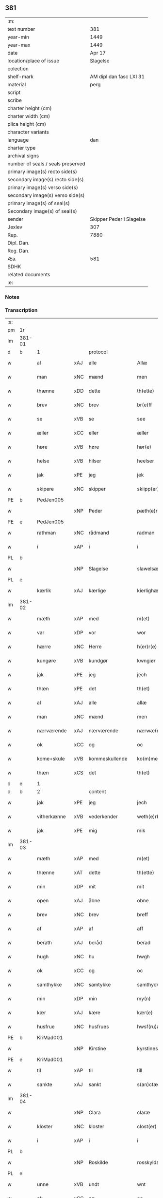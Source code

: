 ** 381

| :m:                               |                          |
| text number                       |                      381 |
| year-min                          |                     1449 |
| year-max                          |                     1449 |
| date                              |                   Apr 17 |
| location/place of issue           |                 Slagelse |
| colection                         |                          |
| shelf-mark                        |  AM dipl dan fasc LXI 31 |
| material                          |                     perg |
| script                            |                          |
| scribe                            |                          |
| charter height (cm)               |                          |
| charter width (cm)                |                          |
| plica height (cm)                 |                          |
| character variants                |                          |
| language                          |                      dan |
| charter type                      |                          |
| archival signs                    |                          |
| number of seals / seals preserved |                          |
| primary image(s) recto side(s)    |                          |
| secondary image(s) recto side(s)  |                          |
| primary image(s) verso side(s)    |                          |
| secondary image(s) verso side(s)  |                          |
| primary image(s) of seal(s)       |                          |
| Secondary image(s) of seal(s)     |                          |
| sender                            | Skipper Peder i Slagelse |
| Jexlev                            |                      307 |
| Rep.                              |                     7880 |
| Dipl. Dan.                        |                          |
| Reg. Dan.                         |                          |
| Æa.                               |                      581 |
| SDHK                              |                          |
| related documents                 |                          |
| :e:                               |                          |

*** Notes


*** Transcription
| :s: |        |              |     |                |   |                    |              |   |   |   |        |     |   |   |   |        |
| pm  | 1r     |              |     |                |   |                    |              |   |   |   |        |     |   |   |   |        |
| lm  | 381-01 |              |     |                |   |                    |              |   |   |   |        |     |   |   |   |        |
| d   | b      | 1            |     | protocol       |   |                    |              |   |   |   |        |     |   |   |   |        |
| w   |        | al           | xAJ | alle           |   | Allæ               | Allæ         |   |   |   |        | dan |   |   |   | 381-01 |
| w   |        | man          | xNC | mænd           |   | men                | men          |   |   |   |        | dan |   |   |   | 381-01 |
| w   |        | thænne       | xDD | dette          |   | th(ette)           | thꝫͤ          |   |   |   |        | dan |   |   |   | 381-01 |
| w   |        | brev         | xNC | brev           |   | br(e)ff            | bꝛ̅ff         |   |   |   |        | dan |   |   |   | 381-01 |
| w   |        | se           | xVB | se             |   | see                | ſee          |   |   |   |        | dan |   |   |   | 381-01 |
| w   |        | æller        | xCC | eller          |   | æller              | ælleꝛ        |   |   |   |        | dan |   |   |   | 381-01 |
| w   |        | høre         | xVB | høre           |   | hør(e)             | hør         |   |   |   |        | dan |   |   |   | 381-01 |
| w   |        | helse        | xVB | hilser         |   | heelser            | heelſeꝛ      |   |   |   |        | dan |   |   |   | 381-01 |
| w   |        | jak          | xPE | jeg            |   | jek                | ȷek          |   |   |   |        | dan |   |   |   | 381-01 |
| w   |        | skipere      | xNC | skipper        |   | skiipp(er)         | ſkíí̲        |   |   |   |        | dan |   |   |   | 381-01 |
| PE  | b      | PedJen005    |     |                |   |                    |              |   |   |   |        |     |   |   |   |        |
| w   |        |              | xNP | Peder          |   | pæth(e)r           | pæth̅ꝝ        |   |   |   |        | dan |   |   |   | 381-01 |
| PE  | e      | PedJen005    |     |                |   |                    |              |   |   |   |        |     |   |   |   |        |
| w   |        | rathman      | xNC | rådmand        |   | radman             | radma       |   |   |   |        | dan |   |   |   | 381-01 |
| w   |        | i            | xAP | i              |   | i                  | i            |   |   |   |        | dan |   |   |   | 381-01 |
| PL  | b      |              |     |                |   |                    |              |   |   |   |        |     |   |   |   |        |
| w   |        |              | xNP | Slagelse       |   | slawelsæ           | ſlawelſæ     |   |   |   |        | dan |   |   |   | 381-01 |
| PL  | e      |              |     |                |   |                    |              |   |   |   |        |     |   |   |   |        |
| w   |        | kærlik       | xAJ | kærlige        |   | kierlighæ          | kíeꝛlighæ    |   |   |   |        | dan |   |   |   | 381-01 |
| lm  | 381-02 |              |     |                |   |                    |              |   |   |   |        |     |   |   |   |        |
| w   |        | mæth         | xAP | med            |   | m(et)              | mꝫ           |   |   |   |        | dan |   |   |   | 381-02 |
| w   |        | var          | xDP | vor            |   | wor                | woꝛ          |   |   |   |        | dan |   |   |   | 381-02 |
| w   |        | hærre        | xNC | Herre          |   | h(er)r(e)          | h̅r          |   |   |   |        | dan |   |   |   | 381-02 |
| w   |        | kungøre      | xVB | kundgør        |   | kwngiør            | kwngiøꝛ      |   |   |   |        | dan |   |   |   | 381-02 |
| w   |        | jak          | xPE | jeg            |   | jech               | ȷech         |   |   |   |        | dan |   |   |   | 381-02 |
| w   |        | thæn         | xPE | det            |   | th(et)             | thꝫ          |   |   |   |        | dan |   |   |   | 381-02 |
| w   |        | al           | xAJ | alle           |   | allæ               | allæ         |   |   |   |        | dan |   |   |   | 381-02 |
| w   |        | man          | xNC | mænd           |   | men                | me          |   |   |   |        | dan |   |   |   | 381-02 |
| w   |        | nærværende   | xAJ | nærværende     |   | nærwæ(rende)       | næꝛwæ       |   |   |   | de-sup | dan |   |   |   | 381-02 |
| w   |        | ok           | xCC | og             |   | oc                 | oc           |   |   |   |        | dan |   |   |   | 381-02 |
| w   |        | kome+skule   | xVB | kommeskullende |   | ko(m)mescu(luende) | ko̅meſcu     |   |   |   | de-sup | dan |   |   |   | 381-02 |
| w   |        | thæn         | xCS | det            |   | th(et)             | thꝫ          |   |   |   |        | dan |   |   |   | 381-02 |
| d   | e      | 1            |     |                |   |                    |              |   |   |   |        |     |   |   |   |        |
| d   | b      | 2            |     | content        |   |                    |              |   |   |   |        |     |   |   |   |        |
| w   |        | jak          | xPE | jeg            |   | jech               | ȷech         |   |   |   |        | dan |   |   |   | 381-02 |
| w   |        | vitherkænne  | xVB | vederkender    |   | weth(e)rke(n)ner   | weth̅ꝛke̅ner   |   |   |   |        | dan |   |   |   | 381-02 |
| w   |        | jak          | xPE | mig            |   | mik                | mík          |   |   |   |        | dan |   |   |   | 381-02 |
| lm  | 381-03 |              |     |                |   |                    |              |   |   |   |        |     |   |   |   |        |
| w   |        | mæth         | xAP | med            |   | m(et)              | mꝫ           |   |   |   |        | dan |   |   |   | 381-03 |
| w   |        | thænne       | xAT | dette          |   | th(ette)           | thꝫͤ          |   |   |   |        | dan |   |   |   | 381-03 |
| w   |        | min          | xDP | mit            |   | mit                | mít          |   |   |   |        | dan |   |   |   | 381-03 |
| w   |        | open         | xAJ | åbne           |   | obne               | obne         |   |   |   |        | dan |   |   |   | 381-03 |
| w   |        | brev         | xNC | brev           |   | breff              | b̅reff        |   |   |   |        | dan |   |   |   | 381-03 |
| w   |        | af           | xAP | af             |   | aff                | aff          |   |   |   |        | dan |   |   |   | 381-03 |
| w   |        | berath       | xAJ | beråd          |   | berad              | berad        |   |   |   |        | dan |   |   |   | 381-03 |
| w   |        | hugh         | xNC | hu             |   | hwgh               | hwgh         |   |   |   |        | dan |   |   |   | 381-03 |
| w   |        | ok           | xCC | og             |   | oc                 | oc           |   |   |   |        | dan |   |   |   | 381-03 |
| w   |        | samthykke    | xNC | samtykke       |   | samthyckæ          | ſamthyckæ    |   |   |   |        | dan |   |   |   | 381-03 |
| w   |        | min          | xDP | min            |   | my(n)              | mẏ̅           |   |   |   |        | dan |   |   |   | 381-03 |
| w   |        | kær          | xAJ | kære           |   | kær(e)             | kær         |   |   |   |        | dan |   |   |   | 381-03 |
| w   |        | husfrue      | xNC | husfrues       |   | hwsf(ru)æs         | hwſf᷑æ       |   |   |   |        | dan |   |   |   | 381-03 |
| PE  | b      | KriMad001    |     |                |   |                    |              |   |   |   |        |     |   |   |   |        |
| w   |        |              | xNP | Kirstine       |   | kyrstines          | kyꝛſtíne    |   |   |   |        | dan |   |   |   | 381-03 |
| PE  | e      | KriMad001    |     |                |   |                    |              |   |   |   |        |     |   |   |   |        |
| w   |        | til          | xAP | til            |   | till               | till         |   |   |   |        | dan |   |   |   | 381-03 |
| w   |        | sankte       | xAJ | sankt          |   | s(an)ctæ           | ſc̅tæ         |   |   |   |        | dan |   |   |   | 381-03 |
| lm  | 381-04 |              |     |                |   |                    |              |   |   |   |        |     |   |   |   |        |
| w   |        |              | xNP | Clara          |   | claræ              | claræ        |   |   |   |        | dan |   |   |   | 381-04 |
| w   |        | kloster      | xNC | kloster        |   | clost(er)          | cloſt       |   |   |   |        | dan |   |   |   | 381-04 |
| w   |        | i            | xAP | i              |   | i                  | i            |   |   |   |        | dan |   |   |   | 381-04 |
| PL  | b      |              |     |                |   |                    |              |   |   |   |        |     |   |   |   |        |
| w   |        |              | xNP | Roskilde       |   | rosskyldæ          | roſſkyldæ    |   |   |   |        | dan |   |   |   | 381-04 |
| PL  | e      |              |     |                |   |                    |              |   |   |   |        |     |   |   |   |        |
| w   |        | unne         | xVB | undt           |   | wnt                | wnt          |   |   |   |        | dan |   |   |   | 381-04 |
| w   |        | ok           | xCC | og             |   | oc                 | oc           |   |   |   |        | dan |   |   |   | 381-04 |
| w   |        | give         | xVB | givet          |   | giffuet            | gıffuet      |   |   |   |        | dan |   |   |   | 381-04 |
| w   |        | at           | xIM | at             |   | at                 | at           |   |   |   |        | dan |   |   |   | 381-04 |
| w   |        | have         | xVB | have           |   | haffue             | haffue       |   |   |   |        | dan |   |   |   | 381-04 |
| w   |        | til          | xAP | til            |   | til                | til          |   |   |   |        | dan |   |   |   | 381-04 |
| w   |        | ævinnelik    | xAJ | evindelig      |   | ewi(n)nelig        | ewi̅nelíg     |   |   |   |        | dan |   |   |   | 381-04 |
| w   |        | eghe         | xNC | eje            |   | eyæ                | eyæ          |   |   |   |        | dan |   |   |   | 381-04 |
| w   |        | min          | xDP | min            |   | my(n)              | my̅           |   |   |   |        | dan |   |   |   | 381-04 |
| w   |        | jorth        | xNC | jord           |   | iord               | íoꝛd         |   |   |   |        | dan |   |   |   | 381-04 |
| w   |        | sum          | xRP | som            |   | som                | ſom          |   |   |   |        | dan |   |   |   | 381-04 |
| w   |        | jak          | xPE | jeg            |   | iek                | íek          |   |   |   |        | dan |   |   |   | 381-04 |
| lm  | 381-05 |              |     |                |   |                    |              |   |   |   |        |     |   |   |   |        |
| w   |        | have         | xVB | har            |   | haffuer            | haffueꝛ      |   |   |   |        | dan |   |   |   | 381-05 |
| w   |        | ligje        | xVB | liggende       |   | ligend(e)          | ligen       |   |   |   |        | dan |   |   |   | 381-05 |
| w   |        | upa          | xAP | på             |   | paa                | paa          |   |   |   |        | dan |   |   |   | 381-05 |
| w   |        | mark         | xNC | marke          |   | markæ              | maꝛkæ        |   |   |   |        | dan |   |   |   | 381-05 |
| w   |        | mark         | xNC | mark           |   | mark               | maꝛk         |   |   |   |        | dan |   |   |   | 381-05 |
| w   |        | i            | xAP | i              |   | j                  | j            |   |   |   |        | dan |   |   |   | 381-05 |
| PL  | b      |              |     |                |   |                    |              |   |   |   |        |     |   |   |   |        |
| w   |        |              | xNP | Kundby         |   | kwnby              | kwby        |   |   |   |        | dan |   |   |   | 381-05 |
| w   |        | sokn         | xNC | sogn           |   | sog(n)n            | ſog̅         |   |   |   |        | dan |   |   |   | 381-05 |
| PL  | e      |              |     |                |   |                    |              |   |   |   |        |     |   |   |   |        |
| w   |        | i            | xAP | i              |   | j                  | j            |   |   |   |        | dan |   |   |   | 381-05 |
| PL  | b      |              |     |                |   |                    |              |   |   |   |        |     |   |   |   |        |
| w   |        |              | xNP | Tuse           |   | twtzæ              | twtzæ        |   |   |   |        | dan |   |   |   | 381-05 |
| w   |        | hæreth       | xNC | herred         |   | hærith             | hærıth       |   |   |   |        | dan |   |   |   | 381-05 |
| PL  | e      |              |     |                |   |                    |              |   |   |   |        |     |   |   |   |        |
| w   |        | ok           | xCC | og             |   | oc                 | oc           |   |   |   |        | dan |   |   |   | 381-05 |
| w   |        | være         | xVB | er             |   | ær                 | ær           |   |   |   |        | dan |   |   |   | 381-05 |
| w   |        | min          | xDP | min            |   | my(n)              | my̅           |   |   |   |        | dan |   |   |   | 381-05 |
| w   |        | husfrue      | xNC | husfrues       |   | hwsf(ru)æs         | hwſf᷑æ       |   |   |   |        | dan |   |   |   | 381-05 |
| lm  | 381-06 |              |     |                |   |                    |              |   |   |   |        |     |   |   |   |        |
| w   |        | ræt          | xAJ | rette          |   | rætæ               | rætæ         |   |   |   |        | dan |   |   |   | 381-06 |
| w   |        | fæthrene     | xNC | fædrene        |   | fæth(e)rnæ         | fæth̅ꝛnæ      |   |   |   |        | dan |   |   |   | 381-06 |
| w   |        | jorth        | xNC | jord           |   | iord               | ioꝛd         |   |   |   |        | dan |   |   |   | 381-06 |
| w   |        | hvilik       | xPI | hvilken        |   | hwilken            | hwılke      |   |   |   |        | dan |   |   |   | 381-06 |
| PE  | b      | NieJen015    |     |                |   |                    |              |   |   |   |        |     |   |   |   |        |
| w   |        |              | xNP | Niels          |   | nielss             | níelſſ       |   |   |   |        | dan |   |   |   | 381-06 |
| w   |        |              | xNP | Jensen         |   | j́enss(øn)          | ȷ́enſ        |   |   |   |        | dan |   |   |   | 381-06 |
| PE  | e      | NieJen015    |     |                |   |                    |              |   |   |   |        |     |   |   |   |        |
| w   |        | af           | xAP | af             |   | aff                | aff          |   |   |   |        | dan |   |   |   | 381-06 |
| w   |        | mark         | xNC | marke          |   | markæ              | maꝛkæ        |   |   |   |        | dan |   |   |   | 381-06 |
| w   |        | nu           | xAV | nu             |   | nw                 | nw           |   |   |   |        | dan |   |   |   | 381-06 |
| w   |        | i            | xAP | i              |   | i                  | i            |   |   |   |        | dan |   |   |   | 381-06 |
| w   |        | vare         | xNC | vare           |   | wær(e)             | wær         |   |   |   |        | dan |   |   |   | 381-06 |
| w   |        | have         | xVB | haver          |   | haffuer            | haffueꝛ      |   |   |   |        | dan |   |   |   | 381-06 |
| w   |        | ok           | xCC | og             |   | oc                 | oc           |   |   |   |        | dan |   |   |   | 381-06 |
| w   |        | give         | xVB | giver          |   | giffuer            | gíffueꝛ      |   |   |   |        | dan |   |   |   | 381-06 |
| w   |        | hvær         | xDD | hvert          |   | huert              | hueꝛt        |   |   |   |        | dan |   |   |   | 381-06 |
| lm  | 381-07 |              |     |                |   |                    |              |   |   |   |        |     |   |   |   |        |
| w   |        | ar           | xNC | år             |   | aar                | aar          |   |   |   |        | dan |   |   |   | 381-07 |
| n   |        | 1            |     | i              |   | j                  | j            |   |   |   |        | dan |   |   |   | 381-07 |
| w   |        | ørtogh       | xNC | ørtug          |   | ort(is)            | oꝛtꝭ         |   |   |   |        | dan |   |   |   | 381-07 |
| w   |        | bjug         | xNC | byg            |   | bywg               | bywg         |   |   |   |        | dan |   |   |   | 381-07 |
| w   |        | af           | xAP | af             |   | aff                | aff          |   |   |   |        | dan |   |   |   | 381-07 |
| w   |        | hun          | xPE | hende          |   | hennæ              | hennæ        |   |   |   |        | dan |   |   |   | 381-07 |
| w   |        | til          | xAP | til            |   | til                | til          |   |   |   |        | dan |   |   |   | 381-07 |
| w   |        | arlik        | xAJ | årligt         |   | arlight            | arlıght      |   |   |   |        | dan |   |   |   | 381-07 |
| w   |        | landgilde    | xNC | landgilde      |   | landgildæ          | landgildæ    |   |   |   |        | dan |   |   |   | 381-07 |
| w   |        | for          | xAV | for            |   | for                | foꝛ          |   |   |   |        | dan |   |   |   | 381-07 |
| w   |        | uten         | xAP | uden           |   | vth(e)n            | vth̅n         |   |   |   |        | dan |   |   |   | 381-07 |
| n   |        | 2            |     | 2              |   | ij                 | ij           |   |   |   |        | dan |   |   |   | 381-07 |
| w   |        | hvit         | xAJ | hvide          |   | hwiidæ             | hwiidæ       |   |   |   |        | dan |   |   |   | 381-07 |
| w   |        | pænning      | xNC | penninge       |   | pen(ninge)         | penᷚͤ          |   |   |   |        | dan |   |   |   | 381-07 |
| w   |        | thær         | xAV | der            |   | th(e)r             | th̅ꝝ          |   |   |   |        | dan |   |   |   | 381-07 |
| w   |        | af           | xAV | af             |   | aff                | aff          |   |   |   |        | dan |   |   |   | 381-07 |
| w   |        | skule        | xVB | skal           |   | skal               | ſkal         |   |   |   |        | dan |   |   |   | 381-07 |
| lm  | 381-08 |              |     |                |   |                    |              |   |   |   |        |     |   |   |   |        |
| w   |        | give         | xVB | gives          |   | giiffues           | gííffues     |   |   |   |        | dan |   |   |   | 381-08 |
| w   |        | til          | xAP | til            |   | tiil               | tiil         |   |   |   |        | dan |   |   |   | 381-08 |
| w   |        | lething      | xNC | ledings        |   | ledings            | ledíng      |   |   |   |        | dan |   |   |   | 381-08 |
| w   |        | pænning      | xNC | penninge       |   | pen(ninge)         | penᷚͤ          |   |   |   |        | dan |   |   |   | 381-08 |
| w   |        | mæth         | xAP | med            |   | m(et)              | mꝫ           |   |   |   |        | dan |   |   |   | 381-08 |
| w   |        | svadan       | xAJ | sådant         |   | saa dant           | ſaa dant     |   |   |   |        | dan |   |   |   | 381-08 |
| w   |        | vilkor       | xNC | vilkår         |   | wilkor             | wilkoꝛ       |   |   |   |        | dan |   |   |   | 381-08 |
| w   |        | at           | xCS | at             |   | at                 | at           |   |   |   |        | dan |   |   |   | 381-08 |
| w   |        | syster       | xNC | søster         |   | syst(er)           | ſyſt        |   |   |   |        | dan |   |   |   | 381-08 |
| PE  | b      | KriPed002    |     |                |   |                    |              |   |   |   |        |     |   |   |   |        |
| w   |        |              | xNP | Kirstine       |   | kyrstine           | kyꝛſtíne     |   |   |   |        | dan |   |   |   | 381-08 |
| PE  | e      | KriPed002    |     |                |   |                    |              |   |   |   |        |     |   |   |   |        |
| w   |        | i            | xAP | i              |   | j                  | j            |   |   |   |        | dan |   |   |   | 381-08 |
| w   |        | fornævnd     | xAJ | fornævnte      |   | for(nefnde)        | foꝛͩͤ          |   |   |   |        | dan |   |   |   | 381-08 |
| w   |        | kloster      | xNC | kloster        |   | clost(er)          | cloſt       |   |   |   |        | dan |   |   |   | 381-08 |
| w   |        | min          | xDP | min            |   | my(n)              | my̅           |   |   |   |        | dan |   |   |   | 381-08 |
| w   |        | kær          | xAJ | kære           |   | kær(e)             | kær         |   |   |   |        | dan |   |   |   | 381-08 |
| lm  | 381-09 |              |     |                |   |                    |              |   |   |   |        |     |   |   |   |        |
| w   |        | dotter       | xNC | datter         |   | dotth(e)r          | dotth̅ꝛ       |   |   |   |        | dan |   |   |   | 381-09 |
| w   |        | skule        | xVB | skal           |   | skal               | ſkal         |   |   |   |        | dan |   |   |   | 381-09 |
| w   |        | til          | xAP | til            |   | till               | till         |   |   |   |        | dan |   |   |   | 381-09 |
| w   |        | sin          | xDP | sit            |   | sith               | ſıth         |   |   |   |        | dan |   |   |   | 381-09 |
| w   |        | behov        | xNC | behov          |   | behoff             | behoff       |   |   |   |        | dan |   |   |   | 381-09 |
| w   |        | nyte         | xVB | nyde           |   | nythæ              | nythæ        |   |   |   |        | dan |   |   |   | 381-09 |
| w   |        | fornævnd     | xAJ | fornævnte      |   | for(nefnde)        | foꝛͩͤ          |   |   |   |        | dan |   |   |   | 381-09 |
| w   |        | landgilde    | xNC | landgilde      |   | landgildæ          | landgíldæ    |   |   |   |        | dan |   |   |   | 381-09 |
| w   |        | i            | xAP | i              |   | j                  | j            |   |   |   |        | dan |   |   |   | 381-09 |
| w   |        | sin          | xDP | sine           |   | sinæ               | ſínæ         |   |   |   |        | dan |   |   |   | 381-09 |
| w   |        | livdagh      | xNC | livdage        |   | leffdaghæ          | leffdaghæ    |   |   |   |        | dan |   |   |   | 381-09 |
| w   |        | ok           | xCC | og             |   | oc                 | oc           |   |   |   |        | dan |   |   |   | 381-09 |
| w   |        | æfter        | xAP | efter          |   | efft(er)           | efft        |   |   |   |        | dan |   |   |   | 381-09 |
| w   |        | hun          | xPE | hendes         |   | hennes             | henne       |   |   |   |        | dan |   |   |   | 381-09 |
| lm  | 381-10 |              |     |                |   |                    |              |   |   |   |        |     |   |   |   |        |
| w   |        | tith         | xNC | tid            |   | tiid               | tiid         |   |   |   |        | dan |   |   |   | 381-10 |
| w   |        | skule        | xVB | skulle         |   | scule              | ſcule        |   |   |   |        | dan |   |   |   | 381-10 |
| w   |        | syster       | xNC | søstrene       |   | systernæ           | ſyſteꝛnæ     |   |   |   |        | dan |   |   |   | 381-10 |
| w   |        | i            | xAP | i              |   | j                  | j            |   |   |   |        | dan |   |   |   | 381-10 |
| w   |        | fornævnd     | xAJ | fornævnte      |   | for(nefnde)        | foꝛͩͤ          |   |   |   |        | dan |   |   |   | 381-10 |
| w   |        | kloster      | xNC | kloster        |   | clost(er)          | cloſt       |   |   |   |        | dan |   |   |   | 381-10 |
| w   |        | fornævnd     | xAJ | fornævnte      |   | for(nefnde)        | foꝛͩͤ          |   |   |   |        | dan |   |   |   | 381-10 |
| w   |        | landgilde    | xNC | landgilde      |   | landgildæ          | landgıldæ    |   |   |   |        | dan |   |   |   | 381-10 |
| w   |        | til          | xAP | til            |   | til                | til          |   |   |   |        | dan |   |   |   | 381-10 |
| w   |        | thæn         | xPE | deres          |   | therr(is)          | therrꝭ       |   |   |   |        | dan |   |   |   | 381-10 |
| w   |        | nyt          | xNC | nytte          |   | nyttæ              | nyttæ        |   |   |   |        | dan |   |   |   | 381-10 |
| w   |        | upbære       | xVB | opbære         |   | opbæræ             | opbæræ       |   |   |   |        | dan |   |   |   | 381-10 |
| w   |        | ok           | xCC | og             |   | oc                 | oc           |   |   |   |        | dan |   |   |   | 381-10 |
| w   |        | have         | xVB | have           |   | haffue             | haffue       |   |   |   |        | dan |   |   |   | 381-10 |
| lm  | 381-11 |              |     |                |   |                    |              |   |   |   |        |     |   |   |   |        |
| w   |        | uten         | xAP | uden           |   | vth(e)n            | vth̅         |   |   |   |        | dan |   |   |   | 381-11 |
| w   |        | hvær         | xDD | hver           |   | hwer               | hweꝛ         |   |   |   |        | dan |   |   |   | 381-11 |
| w   |        | man          | xNC | mands          |   | manss              | manſſ        |   |   |   |        | dan |   |   |   | 381-11 |
| w   |        | hinder       | xNC | hinder         |   | hinder             | hindeꝛ       |   |   |   |        | dan |   |   |   | 381-11 |
| w   |        | æller        | xCC | eller          |   | æller              | ælleꝛ        |   |   |   |        | dan |   |   |   | 381-11 |
| w   |        | gensæghjelse | xNC | gensigelse     |   | gensielsæ          | genſielſæ    |   |   |   |        | dan |   |   |   | 381-11 |
| d   | e      | 2            |     |                |   |                    |              |   |   |   |        |     |   |   |   |        |
| d   | b      | 3            |     | eschatocol     |   |                    |              |   |   |   |        |     |   |   |   |        |
| w   |        |              | lat |                |   | Jn                 | Jn           |   |   |   |        | lat |   |   |   | 381-11 |
| w   |        |              | lat |                |   | cui(us)            | cuiꝰ         |   |   |   |        | lat |   |   |   | 381-11 |
| w   |        |              | lat |                |   | r(e)i              | rͤi           |   |   |   |        | lat |   |   |   | 381-11 |
| w   |        |              | lat |                |   | testi(m)oniu(m)    | teſtı̅oniu̅    |   |   |   |        | lat |   |   |   | 381-11 |
| w   |        |              | lat |                |   | oc                 | oc           |   |   |   |        | dan |   |   |   | 381-11 |
| w   |        |              | lat |                |   | maior(is)          | maiorꝭ       |   |   |   |        | lat |   |   |   | 381-11 |
| w   |        |              | lat |                |   | firmitat(is)       | fırmitatꝭ    |   |   |   |        | lat |   |   |   | 381-11 |
| lm  | 381-12 |              |     |                |   |                    |              |   |   |   |        |     |   |   |   |        |
| w   |        |              | lat |                |   | euidencia(m)       | euidencia̅    |   |   |   |        | lat |   |   |   | 381-12 |
| w   |        |              | lat |                |   | sigillu(m)         | ſıgıllu̅      |   |   |   |        | lat |   |   |   | 381-12 |
| w   |        |              | lat |                |   | meu(m)             | meu̅          |   |   |   |        | lat |   |   |   | 381-12 |
| w   |        |              | lat |                |   | vna                | vna          |   |   |   |        | lat |   |   |   | 381-12 |
| w   |        |              | lat |                |   | cu(m)              | cu̅           |   |   |   |        | lat |   |   |   | 381-12 |
| w   |        |              | lat |                |   | sigillis           | ſıgılli     |   |   |   |        | lat |   |   |   | 381-12 |
| w   |        |              | lat |                |   | viroru(m)          | vıroru̅       |   |   |   |        | lat |   |   |   | 381-12 |
| w   |        |              | lat |                |   | ho(n)o(ra)biliu(m) | ho̅obılıu̅     |   |   |   |        | lat |   |   |   | 381-12 |
| w   |        |              | lat |                |   | v(idelicet)        | vꝫ           |   |   |   |        | lat |   |   |   | 381-12 |
| w   |        |              | lat |                |   | d(omi)nj           | dnj̅          |   |   |   |        | lat |   |   |   | 381-12 |
| PE  | b      | KnuMar001    |     |                |   |                    |              |   |   |   |        |     |   |   |   |        |
| w   |        |              | lat |                |   | kanutj             | kanutj       |   |   |   |        | lat |   |   |   | 381-12 |
| w   |        |              | lat |                |   | marq(ua)rdi        | maꝛqrdi     |   |   |   |        | lat |   |   |   | 381-12 |
| PE  | e      | KnuMar001    |     |                |   |                    |              |   |   |   |        |     |   |   |   |        |
| w   |        |              | lat |                |   | vicecu(ra)tj       | vícecutj    |   |   |   |        | lat |   |   |   | 381-12 |
| lm  | 381-13 |              |     |                |   |                    |              |   |   |   |        |     |   |   |   |        |
| w   |        |              | lat |                |   | ecc(lesi)e         | e̅cce         |   |   |   |        | lat |   |   |   | 381-13 |
| w   |        |              | lat |                |   | s(an)cti           | ſc̅tı         |   |   |   |        | lat |   |   |   | 381-13 |
| w   |        |              | lat |                |   | michaelis          | michaelı    |   |   |   |        | lat |   |   |   | 381-13 |
| PL  | b      |              |     |                |   |                    |              |   |   |   |        |     |   |   |   |        |
| w   |        |              | lat |                |   | slaulos(e)         | ſlaulo      |   |   |   |        | dan |   |   |   | 381-13 |
| PL  | e      |              |     |                |   |                    |              |   |   |   |        |     |   |   |   |        |
| PE  | b      | HerLip001    |     |                |   |                    |              |   |   |   |        |     |   |   |   |        |
| w   |        |              | lat |                |   | h(er)ma(n)nj       | h̅ma̅nj        |   |   |   |        | lat |   |   |   | 381-13 |
| PE  | e      | HerLip001    |     |                |   |                    |              |   |   |   |        |     |   |   |   |        |
| w   |        |              | lat |                |   | de                 | de           |   |   |   |        | lat |   |   |   | 381-13 |
| PL  | b      |              |     |                |   |                    |              |   |   |   |        |     |   |   |   |        |
| w   |        |              | lat |                |   | lippen             | líe        |   |   |   |        | dan |   |   |   | 381-13 |
| PL  | e      |              |     |                |   |                    |              |   |   |   |        |     |   |   |   |        |
| w   |        |              | lat |                |   | p(ro)co(n)sulis    | ꝓco̅ſulí     |   |   |   |        | lat |   |   |   | 381-13 |
| PE  | b      | MadFob001    |     |                |   |                    |              |   |   |   |        |     |   |   |   |        |
| w   |        |              | lat |                |   | mathie             | mathie       |   |   |   |        | lat |   |   |   | 381-13 |
| w   |        |              | lat |                |   | fobis              | fobi        |   |   |   |        | dan |   |   |   | 381-13 |
| PE  | e      | MadFob001    |     |                |   |                    |              |   |   |   |        |     |   |   |   |        |
| w   |        |              | lat |                |   | et                 | et           |   |   |   |        | lat |   |   |   | 381-13 |
| PE  | b      | HanMil001    |     |                |   |                    |              |   |   |   |        |     |   |   |   |        |
| w   |        |              | lat |                |   | joh(annis)         | joh̅          |   |   |   |        | lat |   |   |   | 381-13 |
| w   |        |              | lat |                |   | mildenhøffdh       | mildenhøffdh |   |   |   |        | dan |   |   |   | 381-13 |
| PE  | e      | HanMil001    |     |                |   |                    |              |   |   |   |        |     |   |   |   |        |
| lm  | 381-14 |              |     |                |   |                    |              |   |   |   |        |     |   |   |   |        |
| w   |        |              | lat |                |   | (con)sulu(m)       | ꝯſulu̅        |   |   |   |        | lat |   |   |   | 381-14 |
| w   |        |              | lat |                |   | ibid(em)           | ıbi         |   |   |   |        | lat |   |   |   | 381-14 |
| w   |        |              | lat |                |   | p(rese)ntibus      | pn̅tíbu      |   |   |   |        | lat |   |   |   | 381-14 |
| w   |        |              | lat |                |   | e(st)              | e̅            |   |   |   |        | lat |   |   |   | 381-14 |
| w   |        |              | lat |                |   | appensu(m)         | aenſu̅       |   |   |   |        | lat |   |   |   | 381-14 |
| w   |        |              | lat |                |   | Datu(m)            | Datu̅         |   |   |   |        | lat |   |   |   | 381-14 |
| PL  | b      |              |     |                |   |                    |              |   |   |   |        |     |   |   |   |        |
| w   |        |              | lat |                |   | slaulos(e)         | ſlaulo      |   |   |   |        | dan |   |   |   | 381-14 |
| PL  | e      |              |     |                |   |                    |              |   |   |   |        |     |   |   |   |        |
| w   |        |              | lat |                |   | Anno               | Anno         |   |   |   |        | lat |   |   |   | 381-14 |
| w   |        |              | lat |                |   | d(omi)nj           | dnj̅          |   |   |   |        | lat |   |   |   | 381-14 |
| w   |        |              | lat |                |   | mcdxlnono          | cdxlnono    |   |   |   |        | lat |   |   |   | 381-14 |
| p   |        |              |     |                |   | /                  | /            |   |   |   |        | lat |   |   |   | 381-14 |
| w   |        |              | lat |                |   | fer(i)a            | fera        |   |   |   |        | lat |   |   |   | 381-14 |
| w   |        |              | lat |                |   | q(ui)nta           | qnta        |   |   |   |        | lat |   |   |   | 381-14 |
| w   |        |              | lat |                |   | pasche             | paſche       |   |   |   |        | lat |   |   |   | 381-14 |
| d   | e      | 3            |     |                |   |                    |              |   |   |   |        |     |   |   |   |        |
| :e: |        |              |     |                |   |                    |              |   |   |   |        |     |   |   |   |        |